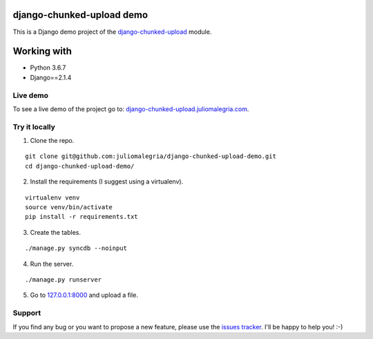 django-chunked-upload demo
==========================

This is a Django demo project of the `django-chunked-upload <https://github.com/juliomalegria/django-chunked-upload>`__ module.

Working with
============
- Python 3.6.7
- Django==2.1.4


Live demo
---------

To see a live demo of the project go to: `django-chunked-upload.juliomalegria.com <http://django-chunked-upload.juliomalegria.com>`__.

Try it locally
--------------

1. Clone the repo.

::

    git clone git@github.com:juliomalegria/django-chunked-upload-demo.git
    cd django-chunked-upload-demo/

2. Install the requirements (I suggest using a virtualenv).

::

    virtualenv venv
    source venv/bin/activate
    pip install -r requirements.txt

3. Create the tables.

::

    ./manage.py syncdb --noinput

4. Run the server.

::

    ./manage.py runserver

5. Go to `127.0.0.1:8000 <http://127.0.0.1:8000>`__ and upload a file.

Support
-------

If you find any bug or you want to propose a new feature, please use the `issues tracker <https://github.com/juliomalegria/django-chunked-upload/issues>`__. I'll be happy to help you! :-)

